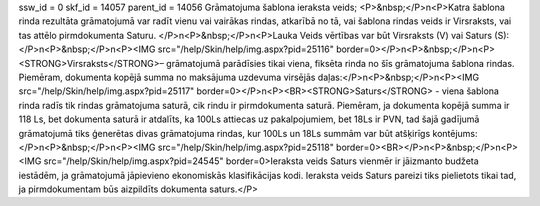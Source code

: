 ssw_id = 0skf_id = 14057parent_id = 14056Grāmatojuma šablona ieraksta veids;<P>&nbsp;</P>\n<P>Katra šablona rinda rezultāta grāmatojumā var radīt vienu vai vairākas rindas, atkarībā no tā, vai šablona rindas veids ir Virsraksts, vai tas attēlo pirmdokumenta Saturu. </P>\n<P>&nbsp;</P>\n<P>Lauka Veids vērtības var būt Virsraksts (V) vai Saturs (S):</P>\n<P>&nbsp;</P>\n<P><IMG src="/help/Skin/help/img.aspx?pid=25116" border=0></P>\n<P>&nbsp;</P>\n<P><STRONG>Virsraksts</STRONG>– grāmatojumā parādīsies tikai viena, fiksēta rinda no šīs grāmatojuma šablona rindas. Piemēram, dokumenta kopējā summa no maksājuma uzdevuma virsējās daļas:</P>\n<P>&nbsp;</P>\n<P><IMG src="/help/Skin/help/img.aspx?pid=25117" border=0></P>\n<P><BR><STRONG>Saturs</STRONG> - viena šablona rinda radīs tik rindas grāmatojuma saturā, cik rindu ir pirmdokumenta saturā. Piemēram, ja dokumenta kopējā summa ir 118 Ls, bet dokumenta saturā ir atdalīts, ka 100Ls attiecas uz pakalpojumiem, bet 18Ls ir PVN, tad šajā gadījumā grāmatojumā tiks ģenerētas divas grāmatojuma rindas, kur 100Ls un 18Ls summām var būt atšķirīgs kontējums:</P>\n<P>&nbsp;</P>\n<P><IMG src="/help/Skin/help/img.aspx?pid=25118" border=0><BR></P>\n<P>&nbsp;</P>\n<P><IMG src="/help/Skin/help/img.aspx?pid=24545" border=0>Ieraksta veids Saturs vienmēr ir jāizmanto budžeta iestādēm, ja grāmatojumā jāpievieno ekonomiskās klasifikācijas kodi. Ieraksta veids Saturs pareizi tiks pielietots tikai tad, ja pirmdokumentam būs aizpildīts dokumenta saturs.</P>